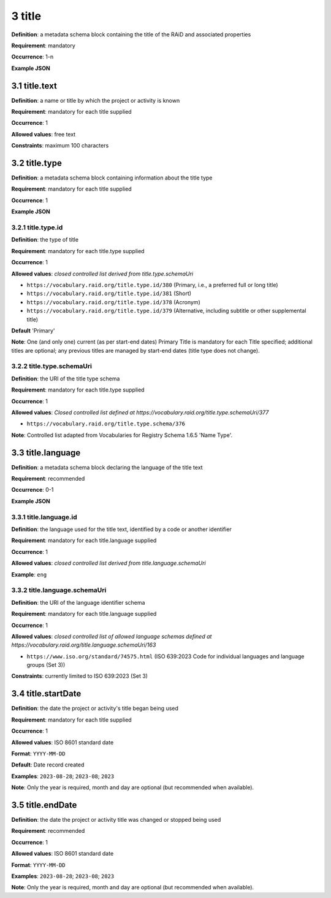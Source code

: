 .. autosummary::
   :toctree: generated

.. _3-title:

3 title
=======

**Definition**: a metadata schema block containing the title of the RAiD and associated properties

**Requirement**: mandatory

**Occurrence**: 1-n

**Example JSON**

.. _3.1-title.text:

3.1 title.text
--------------

**Definition**: a name or title by which the project or activity is known

**Requirement**: mandatory for each title supplied

**Occurrence**: 1

**Allowed values**: free text

**Constraints**: maximum 100 characters

.. 3.2-title.type:

3.2 title.type
--------------

**Definition**: a metadata schema block containing information about the title type

**Requirement**: mandatory for each title supplied

**Occurrence**: 1

**Example JSON**

.. _3.2.1-title.type.id:

3.2.1 title.type.id
^^^^^^^^^^^^^^^^^^^

**Definition**: the type of title

**Requirement**: mandatory for each title.type supplied

**Occurrence**: 1

**Allowed values**: *closed controlled list derived from title.type.schemaUri*

* ``https://vocabulary.raid.org/title.type.id/380`` (Primary, i.e., a preferred full or long title)
* ``https://vocabulary.raid.org/title.type.id/381`` (Short)
* ``https://vocabulary.raid.org/title.type.id/378`` (Acronym)
* ``https://vocabulary.raid.org/title.type.id/379`` (Alternative, including subtitle or other supplemental title)

**Default** 'Primary'

**Note**: One (and only one) current (as per start-end dates) Primary Title is mandatory for each Title specified; additional titles are optional; any previous titles are managed by start-end dates (title type does not change).

.. _3.2.2-title.type.schemaUri:

3.2.2 title.type.schemaUri
^^^^^^^^^^^^^^^^^^^^^^^^^^

**Definition**: the URI of the title type schema

**Requirement**: mandatory for each title.type supplied

**Occurrence**: 1

**Allowed values**: *Closed controlled list defined at https://vocabulary.raid.org/title.type.schemaUri/377*

* ``https://vocabulary.raid.org/title.type.schema/376``

**Note**: Controlled list adapted from Vocabularies for Registry Schema 1.6.5 'Name Type'.

.. _3.3-title.language:

3.3 title.language
------------------

**Definition**: a metadata schema block declaring the language of the title text

**Requirement**: recommended

**Occurrence**: 0-1

**Example JSON**

.. _3.3.1-title.languageId:

3.3.1 title.language.id
^^^^^^^^^^^^^^^^^^^^^^^

**Definition**: the language used for the title text, identified by a code or another identifier

**Requirement**: mandatory for each title.language supplied

**Occurrence**: 1

**Allowed values**: *closed controlled list derived from title.language.schemaUri*

**Example**: ``eng``

.. _3.3.2-title.languageId.schemaUri:

3.3.2 title.language.schemaUri
^^^^^^^^^^^^^^^^^^^^^^^^^^^^^^

**Definition**: the URI of the language identifier schema

**Requirement**: mandatory for each title.language supplied

**Occurrence**: 1

**Allowed values**: *closed controlled list of allowed language schemas defined at https://vocabulary.raid.org/title.language.schemaUri/163*

* ``https://www.iso.org/standard/74575.html`` (ISO 639:2023 Code for individual languages and language groups (Set 3))

**Constraints**: currently limited to ISO 639:2023 (Set 3)

.. _3.4-title.startDate:

3.4 title.startDate
-------------------

**Definition**: the date the project or activity's title began being used

**Requirement**: mandatory for each title supplied

**Occurrence**: 1

**Allowed values**: ISO 8601 standard date

**Format**: ``YYYY-MM-DD``

**Default**: Date record created

**Examples**: ``2023-08-28``; ``2023-08``; ``2023``

**Note**: Only the year is required, month and day are optional (but recommended when available).

.. _3.5-title.endDate:

3.5 title.endDate
-----------------

**Definition**: the date the project or activity title was changed or stopped being used

**Requirement**: recommended

**Occurrence**: 1

**Allowed values**: ISO 8601 standard date

**Format**: ``YYYY-MM-DD``

**Examples**: ``2023-08-28``; ``2023-08``; ``2023``

**Note**: Only the year is required, month and day are optional (but recommended when available).